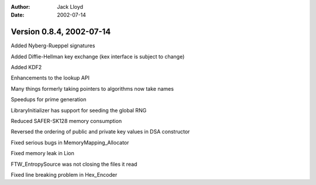 
:Author: Jack Lloyd
:Date: 2002-07-14

Version 0.8.4, 2002-07-14
----------------------------------------

Added Nyberg-Rueppel signatures

Added Diffie-Hellman key exchange (kex interface is subject to change)

Added KDF2

Enhancements to the lookup API

Many things formerly taking pointers to algorithms now take names

Speedups for prime generation

LibraryInitializer has support for seeding the global RNG

Reduced SAFER-SK128 memory consumption

Reversed the ordering of public and private key values in DSA constructor

Fixed serious bugs in MemoryMapping_Allocator

Fixed memory leak in Lion

FTW_EntropySource was not closing the files it read

Fixed line breaking problem in Hex_Encoder

